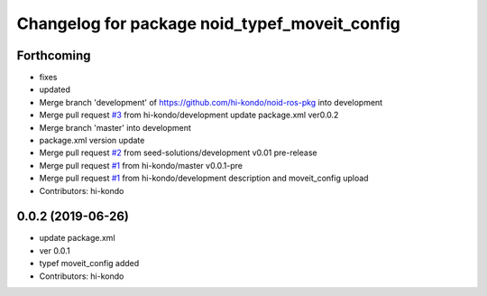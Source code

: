 ^^^^^^^^^^^^^^^^^^^^^^^^^^^^^^^^^^^^^^^^^^^^^^
Changelog for package noid_typef_moveit_config
^^^^^^^^^^^^^^^^^^^^^^^^^^^^^^^^^^^^^^^^^^^^^^

Forthcoming
-----------
* fixes
* updated
* Merge branch 'development' of https://github.com/hi-kondo/noid-ros-pkg into development
* Merge pull request `#3 <https://github.com/hi-kondo/noid-ros-pkg/issues/3>`_ from hi-kondo/development
  update package.xml ver0.0.2
* Merge branch 'master' into development
* package.xml version update
* Merge pull request `#2 <https://github.com/hi-kondo/noid-ros-pkg/issues/2>`_ from seed-solutions/development
  v0.01 pre-release
* Merge pull request `#1 <https://github.com/hi-kondo/noid-ros-pkg/issues/1>`_ from hi-kondo/master
  v0.0.1-pre
* Merge pull request `#1 <https://github.com/hi-kondo/noid-ros-pkg/issues/1>`_ from hi-kondo/development
  description and moveit_config upload
* Contributors: hi-kondo

0.0.2 (2019-06-26)
------------------
* update package.xml
* ver 0.0.1
* typef moveit_config added
* Contributors: hi-kondo
